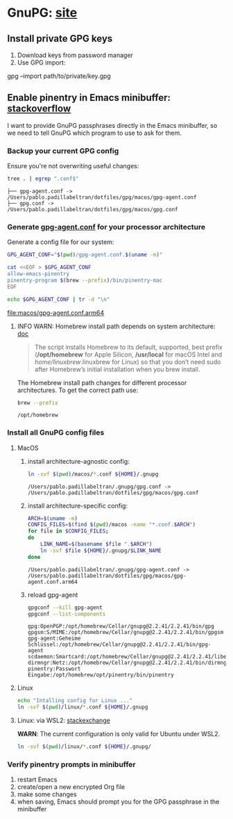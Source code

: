 #+PROPERTY: header-args:bash :results verbatim

* GnuPG: [[https://www.gnupg.org/][site]]

** Install private GPG keys

   1. Download keys from password manager
   2. Use GPG import:

   #+begin_example bash
   gpg --import path/to/private/key.gpg
   #+end_example


** Enable pinentry in Emacs minibuffer: [[https://emacs.stackexchange.com/a/68304/11978][stackoverflow]]
   :PROPERTIES:
   :CUSTOM_ID: macos-gpg-config
   :END:

   I want to provide GnuPG passphrases directly in the Emacs
   minibuffer, so we need to tell GnuPG which program to use to ask
   for them.
   

*** Backup your current GPG config

    Ensure you're not overwriting useful changes:
    
    #+begin_src bash :dir ~/.gnupg
      tree . | egrep ".conf$"
    #+end_src
   
    #+RESULTS:
    : ├── gpg-agent.conf -> /Users/pablo.padillabeltran/dotfiles/gpg/macos/gpg-agent.conf
    : ├── gpg.conf -> /Users/pablo.padillabeltran/dotfiles/gpg/macos/gpg.conf

    
*** Generate [[https://www.gnupg.org/documentation/manuals/gnupg/Agent-Options.html][gpg-agent.conf]] for your processor architecture

    Generate a config file for our system:
    
    #+begin_src bash :dir macos :results output file
      GPG_AGENT_CONF="$(pwd)/gpg-agent.conf.$(uname -m)"
      
      cat <<EOF > $GPG_AGENT_CONF
      allow-emacs-pinentry
      pinentry-program $(brew --prefix)/bin/pinentry-mac
      EOF

      echo $GPG_AGENT_CONF | tr -d "\n"
    #+end_src

    #+RESULTS:
    [[file:macos/gpg-agent.conf.arm64]]

    
**** INFO WARN: Homebrew install path depends on system architecture: [[https://docs.brew.sh/Installation][doc]]

     #+begin_quote
     The script installs Homebrew to its default, supported, best
     prefix (*/opt/homebrew* for Apple Silicon, */usr/local* for macOS
     Intel and /home/linuxbrew/.linuxbrew for Linux) so that you don’t
     need sudo after Homebrew’s initial installation when you brew
     install. 
     #+end_quote

     The Homebrew install path changes for different processor
     architectures. To get the correct path use:

     #+begin_src bash
       brew --prefix
     #+end_src

     #+RESULTS:
     : /opt/homebrew
     


*** Install all GnuPG config files

**** MacOS

     1. install architecture-agnostic config:
        #+begin_src bash
          ln -svf $(pwd)/macos/*.conf ${HOME}/.gnupg
        #+end_src

        #+RESULTS:
        : /Users/pablo.padillabeltran/.gnupg/gpg.conf -> /Users/pablo.padillabeltran/dotfiles/gpg/macos/gpg.conf

     2. install architecture-specific config:
        #+begin_src bash
          ARCH=$(uname -m)
          CONFIG_FILES=$(find $(pwd)/macos -name "*.conf.$ARCH")
          for file in $CONFIG_FILES;
          do
              LINK_NAME=$(basename $file ".$ARCH")
              ln -svf $file ${HOME}/.gnupg/$LINK_NAME
          done
        #+end_src

        #+RESULTS:
        : /Users/pablo.padillabeltran/.gnupg/gpg-agent.conf -> /Users/pablo.padillabeltran/dotfiles/gpg/macos/gpg-agent.conf.arm64

     3. reload gpg-agent
        #+begin_src bash
          gpgconf --kill gpg-agent
          gpgconf --list-components
        #+end_src

        #+RESULTS:
        : gpg:OpenPGP:/opt/homebrew/Cellar/gnupg@2.2.41/2.2.41/bin/gpg
        : gpgsm:S/MIME:/opt/homebrew/Cellar/gnupg@2.2.41/2.2.41/bin/gpgsm
        : gpg-agent:Geheime Schlüssel:/opt/homebrew/Cellar/gnupg@2.2.41/2.2.41/bin/gpg-agent
        : scdaemon:Smartcard:/opt/homebrew/Cellar/gnupg@2.2.41/2.2.41/libexec/scdaemon
        : dirmngr:Netz:/opt/homebrew/Cellar/gnupg@2.2.41/2.2.41/bin/dirmngr
        : pinentry:Passwort Eingabe:/opt/homebrew/opt/pinentry/bin/pinentry
        
      
   

**** Linux

     #+begin_src bash
     echo "Intalling config for Linux ..."
     ln -svf $(pwd)/linux/*.conf ${HOME}/.gnupg
     #+end_src


**** Linux: via WSL2: [[https://unix.stackexchange.com/a/655819/55912][stackexchange]]

     *WARN*: The current configuration is only valid for Ubuntu under
     WSL2. 

     #+begin_src bash :results verbatim
       ln -svf $(pwd)/linux/*.conf ${HOME}/.gnupg/
     #+end_src


*** Verify pinentry prompts in minibuffer

    1. restart Emacs
    2. create/open a new encrypted Org file
    3. make some changes
    4. when saving, Emacs should prompt you for the GPG passphrase in
       the minibuffer
    

   

    

